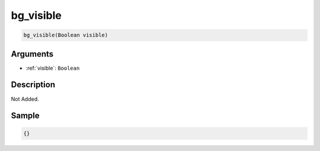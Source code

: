.. _bg_visible:

bg_visible
========================

.. code-block:: text

	bg_visible(Boolean visible)


Arguments
------------

* :ref:`visible`: ``Boolean``

Description
-------------

Not Added.

Sample
-------------

.. code-block:: json

	{}

